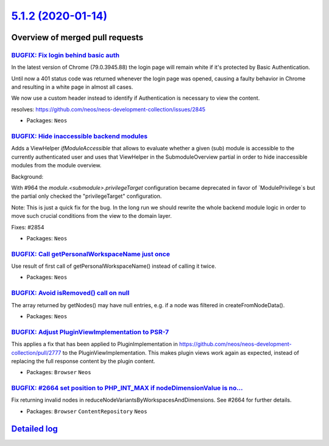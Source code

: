 `5.1.2 (2020-01-14) <https://github.com/neos/neos-development-collection/releases/tag/5.1.2>`_
==============================================================================================

Overview of merged pull requests
~~~~~~~~~~~~~~~~~~~~~~~~~~~~~~~~

`BUGFIX: Fix login behind basic auth <https://github.com/neos/neos-development-collection/pull/2857>`_
------------------------------------------------------------------------------------------------------

In the latest version of Chrome (79.0.3945.88) the login page will
remain white if it's protected by Basic Authentication.

Until now a 401 status code was returned whenever the login page was
opened, causing a faulty behavior in Chrome and resulting in a white
page in almost all cases.

We now use a custom header instead to identify if Authentication is
necessary to view the content.

resolves: https://github.com/neos/neos-development-collection/issues/2845

* Packages: ``Neos``

`BUGFIX: Hide inaccessible backend modules <https://github.com/neos/neos-development-collection/pull/2855>`_
------------------------------------------------------------------------------------------------------------

Adds a ViewHelper `ifModuleAccessible` that allows to evaluate whether a
given (sub) module is accessible to the currently authenticated user and
uses that ViewHelper in the SubmoduleOverview partial in order to hide
inaccessible modules from the module overview.

Background:

With #964 the `module.<submodule>.privilegeTarget` configuration became
deprecated in favor of `ModulePrivilege`s but the partial only checked
the "privilegeTarget" configuration.

Note: This is just a quick fix for the bug. In the long run we should
rewrite the whole backend module logic in order to move such crucial
conditions from the view to the domain layer.

Fixes: #2854

* Packages: ``Neos``

`BUGFIX: Call getPersonalWorkspaceName just once <https://github.com/neos/neos-development-collection/pull/2852>`_
------------------------------------------------------------------------------------------------------------------

Use result of first call of getPersonalWorkspaceName() instead of calling it twice.

* Packages: ``Neos``

`BUGFIX: Avoid isRemoved() call on null <https://github.com/neos/neos-development-collection/pull/2843>`_
---------------------------------------------------------------------------------------------------------

The array returned by getNodes() may have null entries, e.g. if a
node was filtered in createFromNodeData().

* Packages: ``Neos``

`BUGFIX: Adjust PluginViewImplementation to PSR-7 <https://github.com/neos/neos-development-collection/pull/2844>`_
-------------------------------------------------------------------------------------------------------------------

This applies a fix that has been applied to PluginImplementation in
https://github.com/neos/neos-development-collection/pull/2777 to the
PluginViewImplementation. This makes plugin views work again as
expected, instead of replacing the full response content by the plugin
content.

* Packages: ``Browser`` ``Neos``

`BUGFIX: #2664 set position to PHP_INT_MAX if nodeDimensionValue is no… <https://github.com/neos/neos-development-collection/pull/2736>`_
-------------------------------------------------------------------------------------------------------------------------------------------

Fix returning invalid nodes in reduceNodeVariantsByWorkspacesAndDimensions. See #2664 for further details.

* Packages: ``Browser`` ``ContentRepository`` ``Neos``

`Detailed log <https://github.com/neos/neos-development-collection/compare/5.1.1...5.1.2>`_
~~~~~~~~~~~~~~~~~~~~~~~~~~~~~~~~~~~~~~~~~~~~~~~~~~~~~~~~~~~~~~~~~~~~~~~~~~~~~~~~~~~~~~~~~~~
